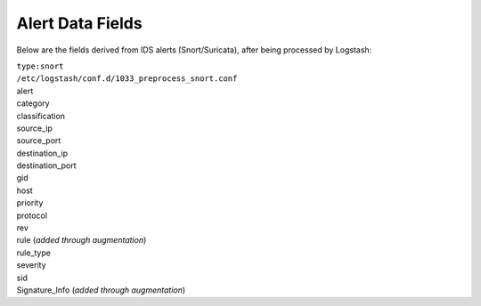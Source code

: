Alert Data Fields
=================

Below are the fields derived from IDS alerts (Snort/Suricata), after
being processed by Logstash:

| ``type:snort``
| ``/etc/logstash/conf.d/1033_preprocess_snort.conf``

| alert
| category
| classification
| source_ip
| source_port
| destination_ip
| destination_port
| gid
| host
| priority
| protocol
| rev
| rule (*added through augmentation*)
| rule_type
| severity
| sid
| Signature_Info (*added through augmentation*)
